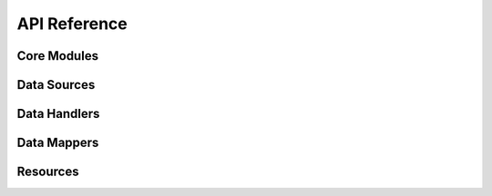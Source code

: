 .. _api_reference:

API Reference
=============

.. _core_modules_api_index:

Core Modules
------------

.. autosummary::
   :nosignatures:
   :toctree: api/
   :template: module_summary.rst

   cool_seq_tool.app
   cool_seq_tool.schemas
   cool_seq_tool.utils

.. _sources_modules_api_index:

Data Sources
------------

.. autosummary::
   :nosignatures:
   :toctree: api/sources/
   :template: module_summary.rst

   cool_seq_tool.sources.mane_transcript_mappings
   cool_seq_tool.sources.transcript_mappings
   cool_seq_tool.sources.uta_database

.. _handlers_modules_api_index:

Data Handlers
-------------

.. autosummary::
   :nosignatures:
   :toctree: api/handlers/
   :template: module_summary.rst

   cool_seq_tool.handlers.seqrepo_access

.. _mappers_modules_api_index:

Data Mappers
------------

.. autosummary::
   :nosignatures:
   :toctree: api/mappers/
   :template: module_summary.rst

   cool_seq_tool.mappers.alignment
   cool_seq_tool.mappers.exon_genomic_coords
   cool_seq_tool.mappers.feature_overlap
   cool_seq_tool.mappers.liftover
   cool_seq_tool.mappers.mane_transcript

Resources
---------

.. autosummary::
   :nosignatures:
   :toctree: api/resources/
   :template: module_summary.rst

   cool_seq_tool.resources.data_files
   cool_seq_tool.resources.status
